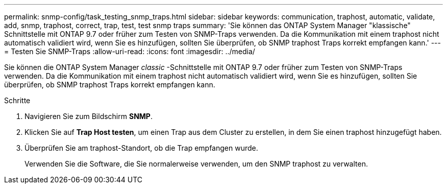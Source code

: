 ---
permalink: snmp-config/task_testing_snmp_traps.html 
sidebar: sidebar 
keywords: communication, traphost, automatic, validate, add, snmp, traphost, correct, trap, test, test snmp traps 
summary: 'Sie können das ONTAP System Manager "klassische" Schnittstelle mit ONTAP 9.7 oder früher zum Testen von SNMP-Traps verwenden. Da die Kommunikation mit einem traphost nicht automatisch validiert wird, wenn Sie es hinzufügen, sollten Sie überprüfen, ob SNMP traphost Traps korrekt empfangen kann.' 
---
= Testen Sie SNMP-Traps
:allow-uri-read: 
:icons: font
:imagesdir: ../media/


[role="lead"]
Sie können die ONTAP System Manager _classic_ -Schnittstelle mit ONTAP 9.7 oder früher zum Testen von SNMP-Traps verwenden. Da die Kommunikation mit einem traphost nicht automatisch validiert wird, wenn Sie es hinzufügen, sollten Sie überprüfen, ob SNMP traphost Traps korrekt empfangen kann.

.Schritte
. Navigieren Sie zum Bildschirm *SNMP*.
. Klicken Sie auf *Trap Host testen*, um einen Trap aus dem Cluster zu erstellen, in dem Sie einen traphost hinzugefügt haben.
. Überprüfen Sie am traphost-Standort, ob die Trap empfangen wurde.
+
Verwenden Sie die Software, die Sie normalerweise verwenden, um den SNMP traphost zu verwalten.


